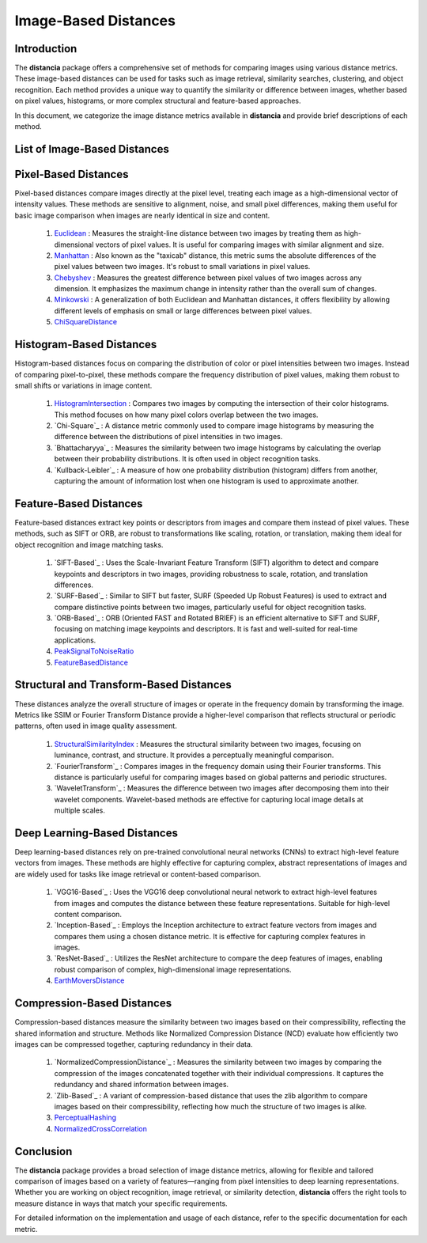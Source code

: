 =====================
Image-Based Distances
=====================

Introduction
============

The **distancia** package offers a comprehensive set of methods for comparing images using various distance metrics. These image-based distances can be used for tasks such as image retrieval, similarity searches, clustering, and object recognition. Each method provides a unique way to quantify the similarity or difference between images, whether based on pixel values, histograms, or more complex structural and feature-based approaches.

In this document, we categorize the image distance metrics available in **distancia** and provide brief descriptions of each method.

List of Image-Based Distances
===================================

Pixel-Based Distances
=====================

Pixel-based distances compare images directly at the pixel level, treating each image as a high-dimensional vector of intensity values. These methods are sensitive to alignment, noise, and small pixel differences, making them useful for basic image comparison when images are nearly identical in size and content.

  
  #. `Euclidean`_  : Measures the straight-line distance between two images by treating them as high-dimensional vectors of pixel values. It is useful for comparing images with similar alignment and size.
  #. `Manhattan`_ : Also known as the "taxicab" distance, this metric sums the absolute differences of the pixel values between two images. It's robust to small variations in pixel values.
  #. `Chebyshev`_ : Measures the greatest difference between pixel values of two images across any dimension. It emphasizes the maximum change in intensity rather than the overall sum of changes.
  #. `Minkowski`_ : A generalization of both Euclidean and Manhattan distances, it offers flexibility by allowing different levels of emphasis on small or large differences between pixel values.
  #. `ChiSquareDistance`_

Histogram-Based Distances
=========================

Histogram-based distances focus on comparing the distribution of color or pixel intensities between two images. Instead of comparing pixel-to-pixel, these methods compare the frequency distribution of pixel values, making them robust to small shifts or variations in image content.


  #. `HistogramIntersection`_ : Compares two images by computing the intersection of their color histograms. This method focuses on how many pixel colors overlap between the two images.
  #. `Chi-Square`_ : A distance metric commonly used to compare image histograms by measuring the difference between the distributions of pixel intensities in two images.
  #. `Bhattacharyya`_ : Measures the similarity between two image histograms by calculating the overlap between their probability distributions. It is often used in object recognition tasks.
  #. `Kullback-Leibler`_ : A measure of how one probability distribution (histogram) differs from another, capturing the amount of information lost when one histogram is used to approximate another.

Feature-Based Distances
=======================

Feature-based distances extract key points or descriptors from images and compare them instead of pixel values. These methods, such as SIFT or ORB, are robust to transformations like scaling, rotation, or translation, making them ideal for object recognition and image matching tasks.


  #. `SIFT-Based`_ : Uses the Scale-Invariant Feature Transform (SIFT) algorithm to detect and compare keypoints and descriptors in two images, providing robustness to scale, rotation, and translation differences.
  #. `SURF-Based`_ : Similar to SIFT but faster, SURF (Speeded Up Robust Features) is used to extract and compare distinctive points between two images, particularly useful for object recognition tasks.
  #. `ORB-Based`_ : ORB (Oriented FAST and Rotated BRIEF) is an efficient alternative to SIFT and SURF, focusing on matching image keypoints and descriptors. It is fast and well-suited for real-time applications.
  #. `PeakSignalToNoiseRatio`_
  #. `FeatureBasedDistance`_

Structural and Transform-Based Distances
========================================

These distances analyze the overall structure of images or operate in the frequency domain by transforming the image. Metrics like SSIM or Fourier Transform Distance provide a higher-level comparison that reflects structural or periodic patterns, often used in image quality assessment.

  #. `StructuralSimilarityIndex`_ : Measures the structural similarity between two images, focusing on luminance, contrast, and structure. It provides a perceptually meaningful comparison.
  #. `FourierTransform`_ : Compares images in the frequency domain using their Fourier transforms. This distance is particularly useful for comparing images based on global patterns and periodic structures.
  #. `WaveletTransform`_ : Measures the difference between two images after decomposing them into their wavelet components. Wavelet-based methods are effective for capturing local image details at multiple scales.

Deep Learning-Based Distances
=============================

Deep learning-based distances rely on pre-trained convolutional neural networks (CNNs) to extract high-level feature vectors from images. These methods are highly effective for capturing complex, abstract representations of images and are widely used for tasks like image retrieval or content-based comparison.

  #. `VGG16-Based`_ : Uses the VGG16 deep convolutional neural network to extract high-level features from images and computes the distance between these feature representations. Suitable for high-level content comparison.
  #. `Inception-Based`_ : Employs the Inception architecture to extract feature vectors from images and compares them using a chosen distance metric. It is effective for capturing complex features in images.
  #. `ResNet-Based`_ : Utilizes the ResNet architecture to compare the deep features of images, enabling robust comparison of complex, high-dimensional image representations.
  #. `EarthMoversDistance`_

Compression-Based Distances
===========================

Compression-based distances measure the similarity between two images based on their compressibility, reflecting the shared information and structure. Methods like Normalized Compression Distance (NCD) evaluate how efficiently two images can be compressed together, capturing redundancy in their data.

  #. `NormalizedCompressionDistance`_ : Measures the similarity between two images by comparing the compression of the images concatenated together with their individual compressions. It captures the redundancy and shared information between images.
  #. `Zlib-Based`_ : A variant of compression-based distance that uses the zlib algorithm to compare images based on their compressibility, reflecting how much the structure of two images is alike.
  #. `PerceptualHashing`_
  #. `NormalizedCrossCorrelation`_

Conclusion
==========

The **distancia** package provides a broad selection of image distance metrics, allowing for flexible and tailored comparison of images based on a variety of features—ranging from pixel intensities to deep learning representations. Whether you are working on object recognition, image retrieval, or similarity detection, **distancia** offers the right tools to measure distance in ways that match your specific requirements.

For detailed information on the implementation and usage of each distance, refer to the specific documentation for each metric.


.. _Image: https://distancia.readthedocs.io/en/latest/imageDistance.html
.. _StructuralSimilarityIndex: https://distancia.readthedocs.io/en/latest/StructuralSimilarityIndex.html
.. _PeakSignalToNoiseRatio: https://distancia.readthedocs.io/en/latest/PeakSignalToNoiseRatio.html
.. _HistogramIntersection: https://distancia.readthedocs.io/en/latest/HistogramIntersection.html
.. _EarthMoversDistance: https://distancia.readthedocs.io/en/latest/EarthMoversDistance.html
.. _ChiSquareDistance: https://distancia.readthedocs.io/en/latest/ChiSquareDistance.html
.. _FeatureBasedDistance: https://distancia.readthedocs.io/en/latest/FeatureBasedDistance.html
.. _PerceptualHashing: https://distancia.readthedocs.io/en/latest/PerceptualHashing.html
.. _NormalizedCrossCorrelation: https://distancia.readthedocs.io/en/latest/NormalizedCrossCorrelation.html

.. _Euclidean: https://distancia.readthedocs.io/en/latest/Euclidean.html
.. _Minkowski: https://distancia.readthedocs.io/en/latest/Minkowski.html
.. _Chebyshev: https://distancia.readthedocs.io/en/latest/Chebyshev.html
.. _Manhattan: https://distancia.readthedocs.io/en/latest/Manhattan.html
